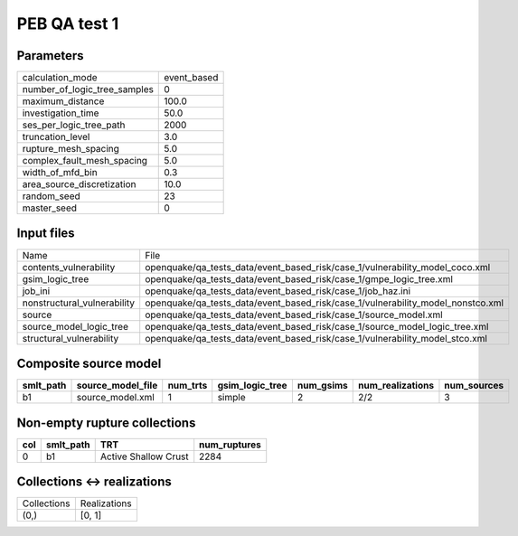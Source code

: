 PEB QA test 1
=============

Parameters
----------
============================ ===========
calculation_mode             event_based
number_of_logic_tree_samples 0          
maximum_distance             100.0      
investigation_time           50.0       
ses_per_logic_tree_path      2000       
truncation_level             3.0        
rupture_mesh_spacing         5.0        
complex_fault_mesh_spacing   5.0        
width_of_mfd_bin             0.3        
area_source_discretization   10.0       
random_seed                  23         
master_seed                  0          
============================ ===========

Input files
-----------
=========================== ===============================================================================
Name                        File                                                                           
contents_vulnerability      openquake/qa_tests_data/event_based_risk/case_1/vulnerability_model_coco.xml   
gsim_logic_tree             openquake/qa_tests_data/event_based_risk/case_1/gmpe_logic_tree.xml            
job_ini                     openquake/qa_tests_data/event_based_risk/case_1/job_haz.ini                    
nonstructural_vulnerability openquake/qa_tests_data/event_based_risk/case_1/vulnerability_model_nonstco.xml
source                      openquake/qa_tests_data/event_based_risk/case_1/source_model.xml               
source_model_logic_tree     openquake/qa_tests_data/event_based_risk/case_1/source_model_logic_tree.xml    
structural_vulnerability    openquake/qa_tests_data/event_based_risk/case_1/vulnerability_model_stco.xml   
=========================== ===============================================================================

Composite source model
----------------------
========= ================= ======== =============== ========= ================ ===========
smlt_path source_model_file num_trts gsim_logic_tree num_gsims num_realizations num_sources
========= ================= ======== =============== ========= ================ ===========
b1        source_model.xml  1        simple          2         2/2              3          
========= ================= ======== =============== ========= ================ ===========

Non-empty rupture collections
-----------------------------
=== ========= ==================== ============
col smlt_path TRT                  num_ruptures
=== ========= ==================== ============
0   b1        Active Shallow Crust 2284        
=== ========= ==================== ============

Collections <-> realizations
----------------------------
=========== ============
Collections Realizations
(0,)        [0, 1]      
=========== ============